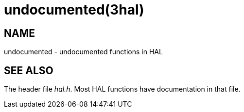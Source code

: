 = undocumented(3hal)

== NAME

undocumented - undocumented functions in HAL

== SEE ALSO

The header file _hal.h_. Most HAL functions have documentation in that file.
